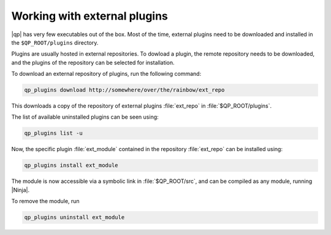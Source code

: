 =============================
Working with external plugins
=============================


|qp| has very few executables out of the box. Most of the time, external
plugins need to be downloaded and installed in the ``$QP_ROOT/plugins``
directory.

Plugins are usually hosted in external repositories. To dowload a plugin,
the remote repository needs to be downloaded, and the plugins of the 
repository can be selected for installation.

To download an external repository of plugins, run the following command:

.. code-block:: bash

      qp_plugins download http://somewhere/over/the/rainbow/ext_repo


This downloads a copy of the repository of external plugins :file:`ext_repo`
in :file:`$QP_ROOT/plugins`.

The list of available uninstalled plugins can be seen using:

.. code-block:: bash

      qp_plugins list -u


Now, the specific plugin :file:`ext_module` contained in the repository
:file:`ext_repo` can be installed using:

.. code-block:: bash

        qp_plugins install ext_module


The module is now accessible via a symbolic link in :file:`$QP_ROOT/src`,
and can be compiled as any module, running |Ninja|.


To remove the module, run

.. code-block:: bash

        qp_plugins uninstall ext_module




